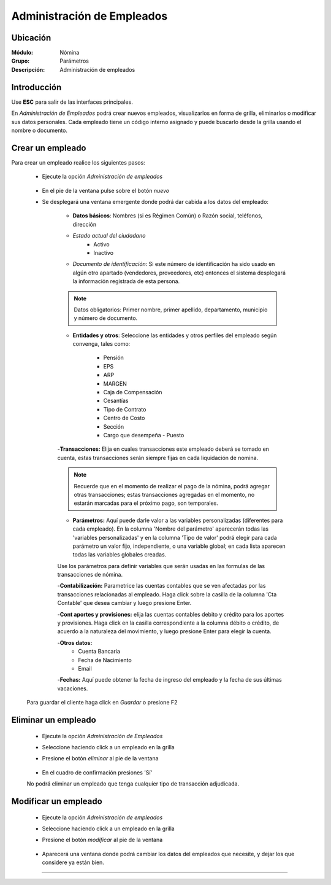 ===========================
Administración de Empleados
===========================

Ubicación
=========

:Módulo:
 Nómina

:Grupo:
 Parámetros

:Descripción:
  Administración de empleados

Introducción
============

Use **ESC** para salir de las interfaces principales.

En *Administración de Empleados* podrá crear nuevos empleados, visualizarlos en forma de grilla, eliminarlos o modificar sus datos personales. Cada empleado tiene un código interno asignado y puede buscarlo desde la grilla usando el nombre o documento.

Crear un empleado
=================

Para crear un empleado realice los siguientes pasos:
 	
 	- Ejecute la opción *Administración de empleados*

 		 .. figure:: images/0.png
   			:align: center

 	- En el pie de la ventana pulse sobre el botón |wznew.bmp| *nuevo*

 	- Se desplegará una ventana emergente donde podrá dar cabida a los datos del empleado:


 		- **Datos básicos**: Nombres (si es Régimen Común) o Razón social, teléfonos, dirección
 		- *Estado actual del ciudadano* 
 			- Activo
 			- Inactivo
 		- *Documento de identificación*: Si este número de identificación ha sido usado en algún otro apartado (vendedores, proveedores, etc) entonces el sistema desplegará la información registrada de esta persona.
 		
 		.. NOTE::

 			Datos obligatorios: Primer nombre, primer apellido, departamento, municipio y número de documento.

 		- **Entidades y otros**: Seleccione las entidades y otros perfiles del empleado según convenga, tales como:

 			- Pensión
 			- EPS
 			- ARP
 			- MARGEN
 			- Caja de Compensación
 			- Cesantías
 			- Tipo de Contrato
 			- Centro de Costo
 			- Sección
 			- Cargo que desempeña - Puesto

 		-**Transacciones:** Elija en cuales transacciones este empleado deberá se tomado en cuenta, estas transacciones serán siempre fijas en cada liquidación de nomina. 

 		.. NOTE::

 			Recuerde que en el momento de realizar el pago de la nómina, podrá agregar otras transacciones; estas transacciones agregadas en el momento, no estarán marcadas para el próximo pago, son temporales. 

 		- **Parámetros:** Aquí puede darle valor a las variables personalizadas (diferentes para cada empleado). En la columna 'Nombre del parámetro' aparecerán todas las 'variables personalizadas' y en la columna 'Tipo de valor' podrá elegir para cada parámetro un valor fijo, independiente, o una variable global; en cada lista aparecen todas las variables globales creadas.

 		Use los parámetros para definir variables que serán usadas en las formulas de las transacciones de nómina.

 		-**Contabilización:** Parametrice las cuentas contables que se ven afectadas por las transacciones relacionadas al empleado. Haga click sobre la casilla de la columna 'Cta Contable' que desea cambiar y luego presione Enter.

 		-**Cont aportes y provisiones:** elija las cuentas contables debito y crédito para los aportes y provisiones. Haga click en la casilla correspondiente a la columna débito o crédito, de acuerdo a la naturaleza del movimiento, y luego presione Enter para elegir la cuenta.

 		-**Otros datos:** 
 			- Cuenta Bancaria
 			- Fecha de Nacimiento
 			- Email

 		-**Fechas:** Aquí puede obtener la fecha de ingreso del empleado y la fecha de sus últimas vacaciones.

 			 

	Para guardar el cliente haga click en |save.bmp| *Guardar* o presione F2



Eliminar un empleado
=====================
 	- Ejecute la opción *Administración de Empleados*
 	- Seleccione haciendo click a un empleado en la grilla
 	- Presione el botón |delete.bmp| *eliminar* al pie de la ventana

		 .. figure:: images/2.png
		   :align: center

 	- En el cuadro de confirmación presiones 'Sí'

 	.. Note:
 	No podrá eliminar un empleado que tenga cualquier tipo de transacción adjudicada.


Modificar un empleado
=====================

 	- Ejecute la opción *Administración de empleados*
 	- Seleccione haciendo click a un empleado en la grilla
 	- Presione el botón |wzedit.bmp| *modificar* al pie de la ventana
		 
		 .. figure:: images/3.png
		   :align: center

 	- Aparecerá una ventana donde podrá cambiar los datos del empleados que necesite, y dejar los que considere ya están bien.




--------------------------------------------

.. |pdf_logo.gif| image:: /_images/generales/pdf_logo.gif
.. |excel.bmp| image:: /_images/generales/excel.bmp
.. |codbar.png| image:: /_images/generales/codbar.png
.. |printer_q.bmp| image:: /_images/generales/printer_q.bmp
.. |calendaricon.gif| image:: /_images/generales/calendaricon.gif
.. |gear.bmp| image:: /_images/generales/gear.bmp
.. |openfolder.bmp| image:: /_images/generales/openfold.bmp
.. |library_listview.bmp| image:: /_images/generales/library_listview.png
.. |plus.bmp| image:: /_images/generales/plus.bmp
.. |wzedit.bmp| image:: /_images/generales/wzedit.bmp
.. |buscar.bmp| image:: /_images/generales/buscar.bmp
.. |delete.bmp| image:: /_images/generales/delete.bmp
.. |btn_ok.bmp| image:: /_images/generales/btn_ok.bmp
.. |refresh.bmp| image:: /_images/generales/refresh.bmp
.. |descartar.bmp| image:: /_images/generales/descartar.bmp
.. |save.bmp| image:: /_images/generales/save.bmp
.. |wznew.bmp| image:: /_images/generales/wznew.bmp
